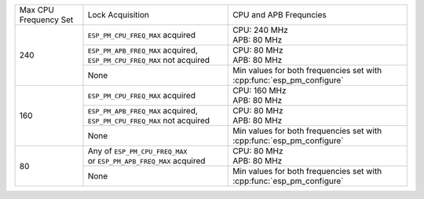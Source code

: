 +---------------+---------------------------------------+-------------------------------------+
| Max CPU       |            Lock Acquisition           | CPU and APB Frequncies              |
| Frequency Set |                                       |                                     |
+---------------+---------------------------------------+-------------------------------------+
|      240      | ``ESP_PM_CPU_FREQ_MAX`` acquired      | | CPU: 240 MHz                      |
|               |                                       | | APB: 80 MHz                       |
+               +---------------------------------------+-------------------------------------+
|               | ``ESP_PM_APB_FREQ_MAX`` acquired,     | | CPU: 80 MHz                       |
|               | ``ESP_PM_CPU_FREQ_MAX`` not acquired  | | APB: 80 MHz                       |
+               +---------------------------------------+-------------------------------------+
|               |                  None                 | Min values for both frequencies set |
|               |                                       | with :cpp:func:`esp_pm_configure`   |
+---------------+---------------------------------------+-------------------------------------+
|      160      | ``ESP_PM_CPU_FREQ_MAX`` acquired      | | CPU: 160 MHz                      |
|               |                                       | | APB: 80 MHz                       |
+               +---------------------------------------+-------------------------------------+
|               | ``ESP_PM_APB_FREQ_MAX`` acquired,     | | CPU: 80 MHz                       |
|               | ``ESP_PM_CPU_FREQ_MAX`` not acquired  | | APB: 80 MHz                       |
+               +---------------------------------------+-------------------------------------+
|               |                  None                 | Min values for both frequencies set |
|               |                                       | with :cpp:func:`esp_pm_configure`   |
+---------------+---------------------------------------+-------------------------------------+
|       80      | | Any of ``ESP_PM_CPU_FREQ_MAX``      | | CPU: 80 MHz                       |
|               | | or ``ESP_PM_APB_FREQ_MAX`` acquired | | APB: 80 MHz                       |
+               +---------------------------------------+-------------------------------------+
|               |                  None                 | Min values for both frequencies set |
|               |                                       | with :cpp:func:`esp_pm_configure`   |
+---------------+---------------------------------------+-------------------------------------+
